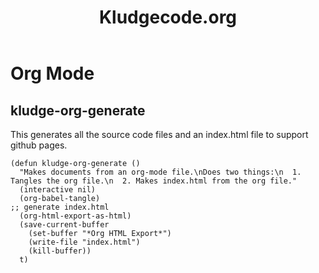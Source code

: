 #+TITLE: Kludgecode.org
#+OPTIONS: num:nil ^:{}
* Org Mode
** kludge-org-generate
This generates all the source code files and an index.html file to support github pages.
#+NAME: kludge-org-generate
#+BEGIN_SRC elisp :tangle yes :results none
  (defun kludge-org-generate ()
    "Makes documents from an org-mode file.\nDoes two things:\n  1. Tangles the org file.\n  2. Makes index.html from the org file."
    (interactive nil)
    (org-babel-tangle)
  ;; generate index.html
    (org-html-export-as-html)
    (save-current-buffer
      (set-buffer "*Org HTML Export*")
      (write-file "index.html")
      (kill-buffer))
    t)
#+END_SRC


